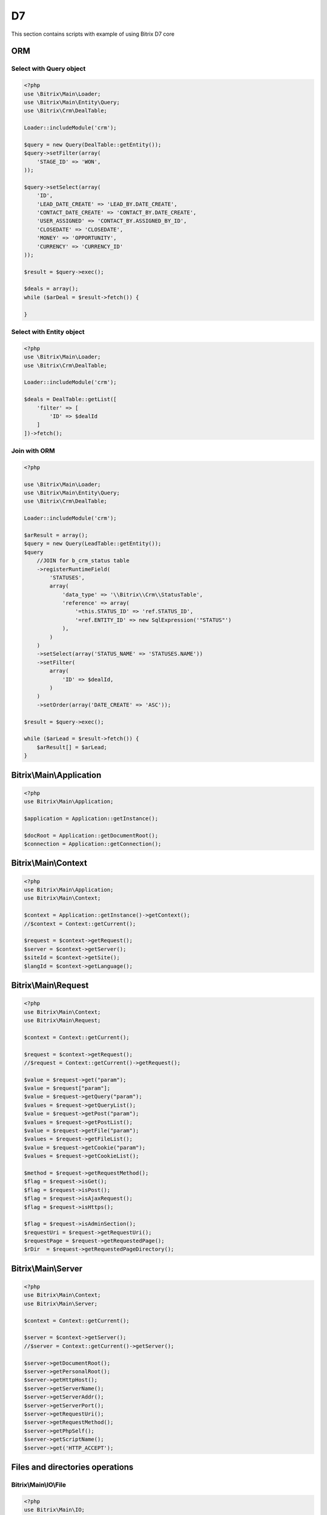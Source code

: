 .. index::
   single: Examples of Bitrix ORM using

D7
==

This section contains scripts with example of using Bitrix D7 core

ORM
---

Select with Query object
~~~~~~~~~~~~~~~~~~~~~~~~

.. code-block:: php

   <?php
   use \Bitrix\Main\Loader;
   use \Bitrix\Main\Entity\Query;
   use \Bitrix\Crm\DealTable;

   Loader::includeModule('crm');

   $query = new Query(DealTable::getEntity());
   $query->setFilter(array(
       'STAGE_ID' => 'WON',
   ));

   $query->setSelect(array(
       'ID',
       'LEAD_DATE_CREATE' => 'LEAD_BY.DATE_CREATE',
       'CONTACT_DATE_CREATE' => 'CONTACT_BY.DATE_CREATE',
       'USER_ASSIGNED' => 'CONTACT_BY.ASSIGNED_BY_ID',
       'CLOSEDATE' => 'CLOSEDATE',
       'MONEY' => 'OPPORTUNITY',
       'CURRENCY' => 'CURRENCY_ID'
   ));

   $result = $query->exec();

   $deals = array();
   while ($arDeal = $result->fetch()) {

   }

Select with Entity object
~~~~~~~~~~~~~~~~~~~~~~~~~

.. code-block:: php

   <?php
   use \Bitrix\Main\Loader;
   use \Bitrix\Crm\DealTable;

   Loader::includeModule('crm');

   $deals = DealTable::getList([
       'filter' => [
           'ID' => $dealId
       ]
   ])->fetch();

Join with ORM
~~~~~~~~~~~~~

.. code-block:: php

   <?php

   use \Bitrix\Main\Loader;
   use \Bitrix\Main\Entity\Query;
   use \Bitrix\Crm\DealTable;

   Loader::includeModule('crm');

   $arResult = array();
   $query = new Query(LeadTable::getEntity());
   $query
       //JOIN for b_crm_status table
       ->registerRuntimeField(
           'STATUSES',
           array(
               'data_type' => '\\Bitrix\\Crm\\StatusTable',
               'reference' => array(
                   '=this.STATUS_ID' => 'ref.STATUS_ID',
                   '=ref.ENTITY_ID' => new SqlExpression('"STATUS"')
               ),
           )
       )
       ->setSelect(array('STATUS_NAME' => 'STATUSES.NAME'))
       ->setFilter(
           array(
               'ID' => $dealId,
           )
       )
       ->setOrder(array('DATE_CREATE' => 'ASC'));

   $result = $query->exec();

   while ($arLead = $result->fetch()) {
       $arResult[] = $arLead;
   }

Bitrix\\Main\\Application
-------------------------

.. code-block:: php

   <?php
   use Bitrix\Main\Application;

   $application = Application::getInstance();

   $docRoot = Application::getDocumentRoot();
   $connection = Application::getConnection();

Bitrix\\Main\\Context
---------------------

.. code-block:: php

   <?php
   use Bitrix\Main\Application;
   use Bitrix\Main\Context;

   $context = Application::getInstance()->getContext();
   //$context = Context::getCurrent();

   $request = $context->getRequest();
   $server = $context->getServer();
   $siteId = $context->getSite();
   $langId = $context->getLanguage();

Bitrix\\Main\\Request
---------------------

.. code-block:: php

   <?php
   use Bitrix\Main\Context;
   use Bitrix\Main\Request;

   $context = Context::getCurrent();

   $request = $context->getRequest();
   //$request = Context::getCurrent()->getRequest();

   $value = $request->get("param");
   $value = $request["param"];
   $value = $request->getQuery("param");
   $values = $request->getQueryList();
   $value = $request->getPost("param");
   $values = $request->getPostList();
   $value = $request->getFile("param");
   $values = $request->getFileList();
   $value = $request->getCookie("param");
   $values = $request->getCookieList();

   $method = $request->getRequestMethod();
   $flag = $request->isGet();
   $flag = $request->isPost();
   $flag = $request->isAjaxRequest();
   $flag = $request->isHttps();

   $flag = $request->isAdminSection();
   $requestUri = $request->getRequestUri();
   $requestPage = $request->getRequestedPage();
   $rDir  = $request->getRequestedPageDirectory();

Bitrix\\Main\\Server
--------------------

.. code-block:: php

   <?php
   use Bitrix\Main\Context;
   use Bitrix\Main\Server;

   $context = Context::getCurrent();

   $server = $context->getServer();
   //$server = Context::getCurrent()->getServer();

   $server->getDocumentRoot();
   $server->getPersonalRoot();
   $server->getHttpHost();
   $server->getServerName();
   $server->getServerAddr();
   $server->getServerPort();
   $server->getRequestUri();
   $server->getRequestMethod();
   $server->getPhpSelf();
   $server->getScriptName();
   $server->get('HTTP_ACCEPT');

Files and directories operations
--------------------------------

Bitrix\\Main\\IO\\File
~~~~~~~~~~~~~~~~~~~~~~

.. code-block:: php

   <?php
   use Bitrix\Main\IO;
   use Bitrix\Main\Application;

   $file = new IO\File(Application::getDocumentRoot() . "/file.txt");

   //file info
   $isExist = $file->isExists();

   $dir = $file->getDirectory();
   $dir = $file->getDirectoryName();

   $fileName = $file->getName();
   $fileExt = $file->getExtension();
   $fileSize = $file->getSize();
   $contentType = $file->getContentType();

   $createdAt = $file->getCreationTime();
   $accessAt = $file->getLastAccessTime();
   $modifiedAt = $file->getModificationTime();

   $perms = $file->getPermissions();
   $perms = substr(sprintf('%o', $file->getPermissions()), -3);

   //file operations
   $content = $file->getContents();
   $file->putContents("data");
   $file->putContents("data", IO\File::APPEND);
   $file->readFile();

   $file->rename(Application::getDocumentRoot() . "/new_file.txt");
   $file->delete();

Bitrix\\Main\\IO\\Directory
~~~~~~~~~~~~~~~~~~~~~~~~~~~

.. code-block:: php

   <?php
   use Bitrix\Main\IO;
   use Bitrix\Main\Application;

   $dir = new IO\Directory(Application::getDocumentRoot() . "/test/");

   $dir->create();

   //dir info
   $isExist = $dir->isExists();

   $createdAt = $dir->getCreationTime();
   $accessAt = $dir->getLastAccessTime();
   $modifiedAt = $dir->getModificationTime();

   $perms = $dir->getPermissions();
   $perms = substr(sprintf('%o', $dir->getPermissions()), -3);

   //dir operations
   $childDir = $dir->createSubdirectory("child");
   $dir->rename(Application::getDocumentRoot() . "/another_path/");
   $dir->delete();

   $files = $dir->getChildren();

Bitrix\\Main\\IO\\Path
~~~~~~~~~~~~~~~~~~~~~~

.. code-block:: php

   <?php
   use Bitrix\Main\IO;
   use Bitrix\Main\Application;

   $path = Application::getDocumentRoot() . "/some_dir/some_file.ext";
   $fileExt = IO\Path::getExtension($path);
   $fileName = IO\Path::getName($path);
   $fileDir = IO\Path::getDirectory($path);
